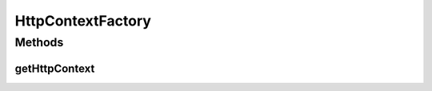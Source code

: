 .. java:import:: org.osgi.framework Bundle

.. java:import:: org.osgi.service.http HttpContext

.. java:import:: org.slf4j Logger

.. java:import:: org.slf4j LoggerFactory

HttpContextFactory
==================

.. java:package:: org.motechproject.osgi.web.ext
   :noindex:

.. java:type:: public final class HttpContextFactory

Methods
-------
getHttpContext
^^^^^^^^^^^^^^

.. java:method:: public static HttpContext getHttpContext(HttpContext httpContext, Bundle bundle)
   :outertype: HttpContextFactory

